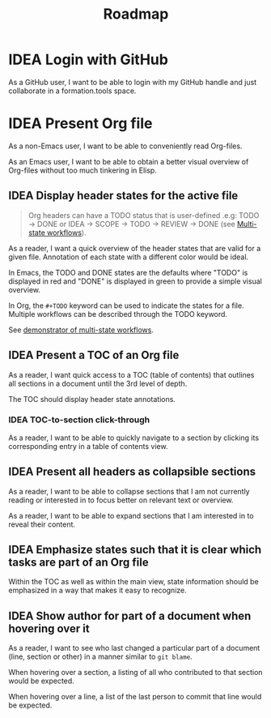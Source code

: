 #+TITLE: Roadmap
#+TODO: IDEA SCOPE INSKETCH INDEV | DONE(d)

* IDEA Login with GitHub

As a GitHub user, I want to be able to login with my GitHub handle and just collaborate in a formation.tools space.

* IDEA Present Org file

As a non-Emacs user, I want to be able to conveniently read Org-files.

As an Emacs user, I want to be able to obtain a better visual overview of Org-files without too much tinkering in Elisp.

** IDEA Display header states for the active file

#+begin_quote
Org headers can have a TODO status that is user-defined .e.g: TODO \rightarrow DONE or IDEA \rightarrow SCOPE \rightarrow TODO \rightarrow REVIEW \rightarrow DONE (see [[https://orgmode.org/guide/Multi_002dstate-Workflow.html][Multi-state workflows]]).
#+end_quote

As a reader, I want a quick overview of the header states that are valid for a given file. Annotation of each state with a different color would be ideal.

In Emacs, the TODO and DONE states are the defaults where "TODO" is displayed in red and "DONE" is displayed in green to provide a simple visual overview.

In Org, the =#+TODO= keyword can be used to indicate the states for a file. Multiple workflows can be described through the TODO keyword.

See [[file:examples/todos.org][demonstrator of multi-state workflows]].

** IDEA Present a TOC of an Org file

As a reader, I want quick access to a TOC (table of contents) that outlines all sections in a document until the 3rd level of depth.

The TOC should display header state annotations.

*** IDEA TOC-to-section click-through

As a reader, I want to be able to quickly navigate to a section by clicking its corresponding entry in a table of contents view.

** IDEA Present all headers as collapsible sections

As a reader, I want to be able to collapse sections that I am not currently reading or interested in to focus better on relevant text or overview.

As a reader, I want to be able to expand sections that I am interested in to reveal their content.

** IDEA Emphasize states such that it is clear which tasks are part of an Org file

Within the TOC as well as within the main view, state information should be emphasized in a way that makes it easy to recognize.

** IDEA Show author for part of a document when hovering over it

As a reader, I want to see who last changed a particular part of a document (line, section or other) in a manner similar to =git blame=.

When hovering over a section, a listing of all who contributed to that section would be expected.

When hovering over a line, a list of the last person to commit that line would be expected.
